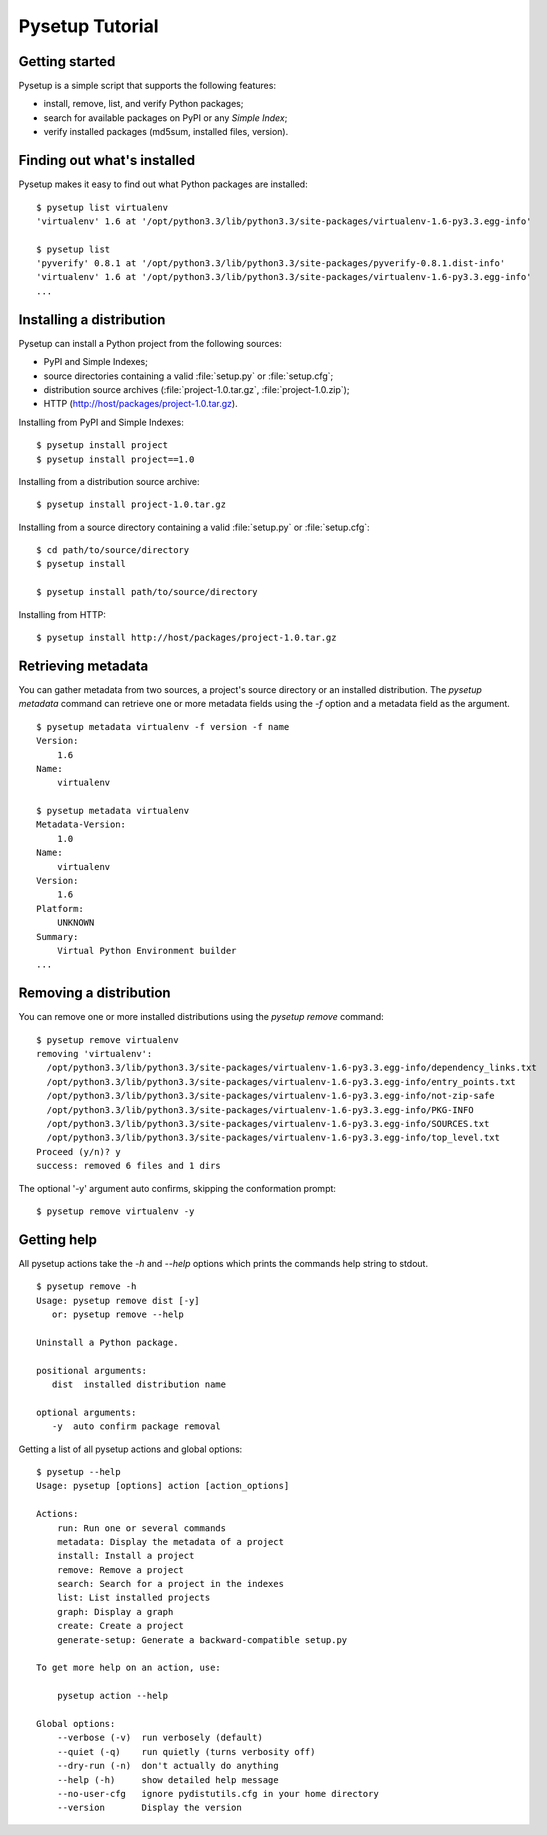 .. _packaging-pysetup:

================
Pysetup Tutorial
================

Getting started
---------------

Pysetup is a simple script that supports the following features:

- install, remove, list, and verify Python packages;
- search for available packages on PyPI or any *Simple Index*;
- verify installed packages (md5sum, installed files, version).


Finding out what's installed
----------------------------

Pysetup makes it easy to find out what Python packages are installed::

   $ pysetup list virtualenv
   'virtualenv' 1.6 at '/opt/python3.3/lib/python3.3/site-packages/virtualenv-1.6-py3.3.egg-info'

   $ pysetup list
   'pyverify' 0.8.1 at '/opt/python3.3/lib/python3.3/site-packages/pyverify-0.8.1.dist-info'
   'virtualenv' 1.6 at '/opt/python3.3/lib/python3.3/site-packages/virtualenv-1.6-py3.3.egg-info'
   ...


Installing a distribution
-------------------------

Pysetup can install a Python project from the following sources:

- PyPI and Simple Indexes;
- source directories containing a valid :file:`setup.py` or :file:`setup.cfg`;
- distribution source archives (:file:`project-1.0.tar.gz`, :file:`project-1.0.zip`);
- HTTP (http://host/packages/project-1.0.tar.gz).


Installing from PyPI and Simple Indexes::

   $ pysetup install project
   $ pysetup install project==1.0

Installing from a distribution source archive::

   $ pysetup install project-1.0.tar.gz

Installing from a source directory containing a valid :file:`setup.py` or
:file:`setup.cfg`::

   $ cd path/to/source/directory
   $ pysetup install

   $ pysetup install path/to/source/directory

Installing from HTTP::

   $ pysetup install http://host/packages/project-1.0.tar.gz


Retrieving metadata
-------------------

You can gather metadata from two sources, a project's source directory or an
installed distribution. The `pysetup metadata` command can retrieve one or
more metadata fields using the `-f` option and a metadata field as the
argument. ::

   $ pysetup metadata virtualenv -f version -f name
   Version:
       1.6
   Name:
       virtualenv

   $ pysetup metadata virtualenv
   Metadata-Version:
       1.0
   Name:
       virtualenv
   Version:
       1.6
   Platform:
       UNKNOWN
   Summary:
       Virtual Python Environment builder
   ...

.. seealso::

   There are three metadata versions, 1.0, 1.1, and 1.2. The following PEPs
   describe specifics of the field names, and their semantics and usage.  1.0
   :PEP:`241`, 1.1 :PEP:`314`, and 1.2 :PEP:`345`


Removing a distribution
-----------------------

You can remove one or more installed distributions using the `pysetup remove`
command::

   $ pysetup remove virtualenv
   removing 'virtualenv':
     /opt/python3.3/lib/python3.3/site-packages/virtualenv-1.6-py3.3.egg-info/dependency_links.txt
     /opt/python3.3/lib/python3.3/site-packages/virtualenv-1.6-py3.3.egg-info/entry_points.txt
     /opt/python3.3/lib/python3.3/site-packages/virtualenv-1.6-py3.3.egg-info/not-zip-safe
     /opt/python3.3/lib/python3.3/site-packages/virtualenv-1.6-py3.3.egg-info/PKG-INFO
     /opt/python3.3/lib/python3.3/site-packages/virtualenv-1.6-py3.3.egg-info/SOURCES.txt
     /opt/python3.3/lib/python3.3/site-packages/virtualenv-1.6-py3.3.egg-info/top_level.txt
   Proceed (y/n)? y
   success: removed 6 files and 1 dirs

The optional '-y' argument auto confirms, skipping the conformation prompt::

  $ pysetup remove virtualenv -y


Getting help
------------

All pysetup actions take the `-h` and `--help` options which prints the commands
help string to stdout. ::

   $ pysetup remove -h
   Usage: pysetup remove dist [-y]
      or: pysetup remove --help

   Uninstall a Python package.

   positional arguments:
      dist  installed distribution name

   optional arguments:
      -y  auto confirm package removal

Getting a list of all pysetup actions and global options::

   $ pysetup --help
   Usage: pysetup [options] action [action_options]

   Actions:
       run: Run one or several commands
       metadata: Display the metadata of a project
       install: Install a project
       remove: Remove a project
       search: Search for a project in the indexes
       list: List installed projects
       graph: Display a graph
       create: Create a project
       generate-setup: Generate a backward-compatible setup.py

   To get more help on an action, use:

       pysetup action --help

   Global options:
       --verbose (-v)  run verbosely (default)
       --quiet (-q)    run quietly (turns verbosity off)
       --dry-run (-n)  don't actually do anything
       --help (-h)     show detailed help message
       --no-user-cfg   ignore pydistutils.cfg in your home directory
       --version       Display the version
